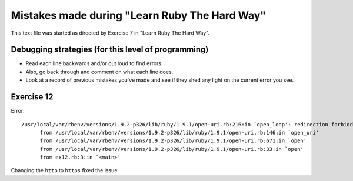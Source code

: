 Mistakes made during "Learn Ruby The Hard Way"
##############################################

This text file was started as directed by Exercise 7 in "Learn Ruby The Hard Way".

Debugging strategies (for this level of programming)
====================================================

- Read each line backwards and/or out loud to find errors.
- Also, go back through and comment on what each line does.
- Look at a record of previous mistakes you've made and see
  if they shed any light on the current error you see.

Exercise 12
===========

Error::

  /usr/local/var/rbenv/versions/1.9.2-p326/lib/ruby/1.9.1/open-uri.rb:216:in `open_loop': redirection forbidden: http://www.ruby-lang.org/en -> https://www.ruby-lang.org/en (RuntimeError)
        from /usr/local/var/rbenv/versions/1.9.2-p326/lib/ruby/1.9.1/open-uri.rb:146:in `open_uri'
        from /usr/local/var/rbenv/versions/1.9.2-p326/lib/ruby/1.9.1/open-uri.rb:671:in `open'
        from /usr/local/var/rbenv/versions/1.9.2-p326/lib/ruby/1.9.1/open-uri.rb:33:in `open'
        from ex12.rb:3:in `<main>'

Changing the ``http`` to ``https`` fixed the issue.

